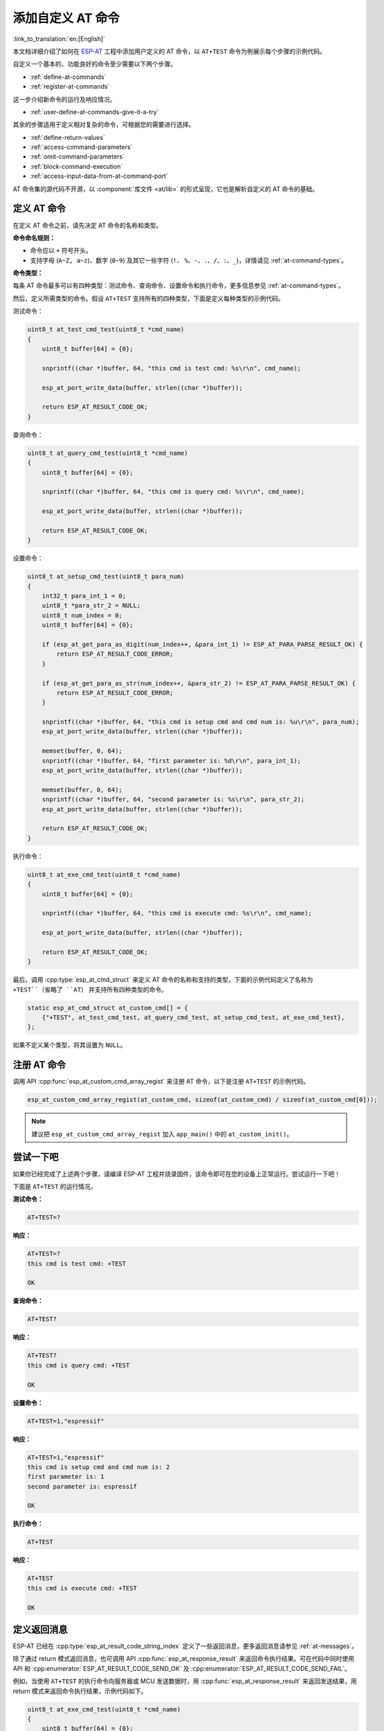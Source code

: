 添加自定义 AT 命令
=====================

:link_to_translation:`en:[English]`

本文档详细介绍了如何在 `ESP-AT <https://github.com/espressif/esp-at>`_ 工程中添加用户定义的 AT 命令，以 ``AT+TEST`` 命令为例展示每个步骤的示例代码。

自定义一个基本的、功能良好的命令至少需要以下两个步骤。

- :ref:`define-at-commands`
- :ref:`register-at-commands`

这一步介绍新命令的运行及响应情况。

- :ref:`user-define-at-commands-give-it-a-try`

其余的步骤适用于定义相对复杂的命令，可根据您的需要进行选择。

- :ref:`define-return-values`
- :ref:`access-command-parameters`
- :ref:`omit-command-parameters`
- :ref:`block-command-execution`
- :ref:`access-input-data-from-at-command-port`

AT 命令集的源代码不开源，以 :component:`库文件 <at/lib>` 的形式呈现，它也是解析自定义的 AT 命令的基础。

.. _define-at-commands:

定义 AT 命令
------------------

在定义 AT 命令之前，请先决定 AT 命令的名称和类型。

**命令命名规则：**

- 命令应以 ``+`` 符号开头。
- 支持字母 (``A~Z, a~z``)、数字 (``0~9``) 及其它一些字符 (``!``、 ``%``、``-``、``.``、``/``、``:``、``_``)，详情请见 :ref:`at-command-types`。

**命令类型：**

每条 AT 命令最多可以有四种类型：测试命令、查询命令、设置命令和执行命令，更多信息参见 :ref:`at-command-types`。

然后，定义所需类型的命令。假设 ``AT+TEST`` 支持所有的四种类型，下面是定义每种类型的示例代码。

测试命令：

.. code-block:: c

    uint8_t at_test_cmd_test(uint8_t *cmd_name)
    {
        uint8_t buffer[64] = {0};

        snprintf((char *)buffer, 64, "this cmd is test cmd: %s\r\n", cmd_name);

        esp_at_port_write_data(buffer, strlen((char *)buffer));

        return ESP_AT_RESULT_CODE_OK;
    }

查询命令：

.. code-block:: c

    uint8_t at_query_cmd_test(uint8_t *cmd_name)
    {
        uint8_t buffer[64] = {0};

        snprintf((char *)buffer, 64, "this cmd is query cmd: %s\r\n", cmd_name);

        esp_at_port_write_data(buffer, strlen((char *)buffer));

        return ESP_AT_RESULT_CODE_OK;
    }

.. _user-defined-set-command:

设置命令：

.. code-block:: c

    uint8_t at_setup_cmd_test(uint8_t para_num)
    {
        int32_t para_int_1 = 0;
        uint8_t *para_str_2 = NULL;
        uint8_t num_index = 0;
        uint8_t buffer[64] = {0};

        if (esp_at_get_para_as_digit(num_index++, &para_int_1) != ESP_AT_PARA_PARSE_RESULT_OK) {
            return ESP_AT_RESULT_CODE_ERROR;
        }

        if (esp_at_get_para_as_str(num_index++, &para_str_2) != ESP_AT_PARA_PARSE_RESULT_OK) {
            return ESP_AT_RESULT_CODE_ERROR;
        }

        snprintf((char *)buffer, 64, "this cmd is setup cmd and cmd num is: %u\r\n", para_num);
        esp_at_port_write_data(buffer, strlen((char *)buffer));

        memset(buffer, 0, 64);
        snprintf((char *)buffer, 64, "first parameter is: %d\r\n", para_int_1);
        esp_at_port_write_data(buffer, strlen((char *)buffer));

        memset(buffer, 0, 64);
        snprintf((char *)buffer, 64, "second parameter is: %s\r\n", para_str_2);
        esp_at_port_write_data(buffer, strlen((char *)buffer));

        return ESP_AT_RESULT_CODE_OK;
    }

执行命令：

.. code-block:: c

    uint8_t at_exe_cmd_test(uint8_t *cmd_name)
    {
        uint8_t buffer[64] = {0};

        snprintf((char *)buffer, 64, "this cmd is execute cmd: %s\r\n", cmd_name);

        esp_at_port_write_data(buffer, strlen((char *)buffer));

        return ESP_AT_RESULT_CODE_OK;
    }

最后，调用 :cpp:type:`esp_at_cmd_struct` 来定义 AT 命令的名称和支持的类型，下面的示例代码定义了名称为 ``+TEST``（省略了 ``AT``） 并支持所有四种类型的命令。

.. code-block:: c

    static esp_at_cmd_struct at_custom_cmd[] = {
        {"+TEST", at_test_cmd_test, at_query_cmd_test, at_setup_cmd_test, at_exe_cmd_test},
    };

如果不定义某个类型，将其设置为 ``NULL``。

.. _register-at-commands:

注册 AT 命令
--------------------

调用 API :cpp:func:`esp_at_custom_cmd_array_regist` 来注册 AT 命令，以下是注册 ``AT+TEST`` 的示例代码。

.. code-block:: c
  
  esp_at_custom_cmd_array_regist(at_custom_cmd, sizeof(at_custom_cmd) / sizeof(at_custom_cmd[0]));

.. note::

  建议把 ``esp_at_custom_cmd_array_regist`` 加入 ``app_main()`` 中的 ``at_custom_init()``。

.. _user-define-at-commands-give-it-a-try:

尝试一下吧
-------------

如果你已经完成了上述两个步骤，请编译 ESP-AT 工程并烧录固件，该命令即可在您的设备上正常运行。尝试运行一下吧！

下面是 ``AT+TEST`` 的运行情况。

**测试命令：**

.. code-block:: none

    AT+TEST=?

**响应：**

.. code-block:: none

    AT+TEST=?
    this cmd is test cmd: +TEST

    OK

**查询命令：**

.. code-block:: none

    AT+TEST?

**响应：**

.. code-block:: none

    AT+TEST?
    this cmd is query cmd: +TEST

    OK

**设置命令：**

.. code-block:: none

    AT+TEST=1,"espressif"

**响应：**

.. code-block:: none

    AT+TEST=1,"espressif"
    this cmd is setup cmd and cmd num is: 2
    first parameter is: 1
    second parameter is: espressif

    OK

**执行命令：**

.. code-block:: none

    AT+TEST

**响应：**

.. code-block:: none

    AT+TEST
    this cmd is execute cmd: +TEST

    OK

.. _define-return-values:

定义返回消息
---------------------

ESP-AT 已经在 :cpp:type:`esp_at_result_code_string_index` 定义了一些返回消息，更多返回消息请参见 :ref:`at-messages`。

除了通过 return 模式返回消息，也可调用 API :cpp:func:`esp_at_response_result` 来返回命令执行结果。可在代码中同时使用 API 和 :cpp:enumerator:`ESP_AT_RESULT_CODE_SEND_OK` 及 :cpp:enumerator:`ESP_AT_RESULT_CODE_SEND_FAIL`。

例如，当使用 ``AT+TEST`` 的执行命令向服务器或 MCU 发送数据时，用 :cpp:func:`esp_at_response_result` 来返回发送结果，用 return 模式来返回命令执行结果，示例代码如下。

.. code-block:: c

    uint8_t at_exe_cmd_test(uint8_t *cmd_name)
    {
        uint8_t buffer[64] = {0};

        snprintf((char *)buffer, 64, "this cmd is execute cmd: %s\r\n", cmd_name);

        esp_at_port_write_data(buffer, strlen((char *)buffer));

        // 向服务器或 MCU 发送数据的自定义操作
        send_data_to_server();

        // 返回 SEND OK
        esp_at_response_result(ESP_AT_RESULT_CODE_SEND_OK);

        return ESP_AT_RESULT_CODE_OK;
    }

运行命令及返回的响应：

.. code-block:: none

    AT+TEST
    this cmd is execute cmd: +TEST

    SEND OK

    OK

.. _access-command-parameters:

获取命令参数
-------------

ESP-AT 提供以下两个 API 获取命令参数。

- :cpp:func:`esp_at_get_para_as_digit` 可获取数字参数。
- :cpp:func:`esp_at_get_para_as_str` 可获取字符串参数。

示例请见 :ref:`执行命令 <user-defined-set-command>`。

.. _omit-command-parameters:

省略命令参数
------------------------

本节介绍如何设置某些命令参数为可选参数。

- :ref:`omit-the-first-or-middle-parameter`
- :ref:`omit-the-last-parameter`

.. _omit-the-first-or-middle-parameter:

省略首位或中间参数
^^^^^^^^^^^^^^^^^^^

假设您想将 ``AT+TEST`` 命令的 ``<param_2>`` 和 ``<param_3>`` 参数设置为可选参数，其中 ``<param_2>`` 为数字参数，``<param_3>`` 为字符串参数。

.. code-block:: none

    AT+TEST=<param_1>[,<param_2>][,<param_3>],<param_4>

实现代码如下。

.. code-block:: c

    uint8_t at_setup_cmd_test(uint8_t para_num)
    {
        int32_t para_int_1 = 0;
        int32_t para_int_2 = 0;
        uint8_t *para_str_3 = NULL;
        uint8_t *para_str_4 = NULL;
        uint8_t num_index = 0;
        uint8_t buffer[64] = {0};
        esp_at_para_parse_result_type parse_result = ESP_AT_PARA_PARSE_RESULT_OK;

        snprintf((char *)buffer, 64, "this cmd is setup cmd and cmd num is: %u\r\n", para_num);
        esp_at_port_write_data(buffer, strlen((char *)buffer));

        parse_result = esp_at_get_para_as_digit(num_index++, &para_int_1);
        if (parse_result != ESP_AT_PARA_PARSE_RESULT_OK) {
            return ESP_AT_RESULT_CODE_ERROR;
        } else {
            memset(buffer, 0, 64);
            snprintf((char *)buffer, 64, "first parameter is: %d\r\n", para_int_1);
            esp_at_port_write_data(buffer, strlen((char *)buffer));
        }

        parse_result = esp_at_get_para_as_digit(num_index++, &para_int_2);
        if (parse_result != ESP_AT_PARA_PARSE_RESULT_OMITTED) {
            if (parse_result != ESP_AT_PARA_PARSE_RESULT_OK) {
                return ESP_AT_RESULT_CODE_ERROR;
            } else {
                // 示例代码
                // 需要自定义操作
                memset(buffer, 0, 64);
                snprintf((char *)buffer, 64, "second parameter is: %d\r\n", para_int_2);
                esp_at_port_write_data(buffer, strlen((char *)buffer));
            }
        } else {
            // 示例代码
            // 省略第二个参数
            // 需要自定义操作
            memset(buffer, 0, 64);
            snprintf((char *)buffer, 64, "second parameter is omitted\r\n");
            esp_at_port_write_data(buffer, strlen((char *)buffer));
        }

        parse_result = esp_at_get_para_as_str(num_index++, &para_str_3);
        if (parse_result != ESP_AT_PARA_PARSE_RESULT_OMITTED) {
            if (parse_result != ESP_AT_PARA_PARSE_RESULT_OK) {
                return ESP_AT_RESULT_CODE_ERROR;
            } else {
                // 示例代码
                // 需自定义操作
                memset(buffer, 0, 64);
                snprintf((char *)buffer, 64, "third parameter is: %s\r\n", para_str_3);
                esp_at_port_write_data(buffer, strlen((char *)buffer));
            }
        } else {
            // 示例代码
            // 省略第三个参数
            // 需自定义操作
            memset(buffer, 0, 64);
            snprintf((char *)buffer, 64, "third parameter is omitted\r\n");
            esp_at_port_write_data(buffer, strlen((char *)buffer));
        }

        parse_result = esp_at_get_para_as_str(num_index++, &para_str_4);
        if (parse_result != ESP_AT_PARA_PARSE_RESULT_OK) {
            return ESP_AT_RESULT_CODE_ERROR;
        } else {
            memset(buffer, 0, 64);
            snprintf((char *)buffer, 64, "fourth parameter is: %s\r\n", para_str_4);
            esp_at_port_write_data(buffer, strlen((char *)buffer));
        }

        return ESP_AT_RESULT_CODE_OK;
    }

.. note::

  如果输入的字符串参数为 ``""``，则该参数没有被省略。

.. _omit-the-last-parameter:

省略最后一位参数
^^^^^^^^^^^^^^^^^

假设 ``AT+TEST`` 命令的 ``<param_3>`` 参数为字符串参数，且为最后一位参数，您想将它设置为可选参数。

.. code-block:: none

    AT+TEST=<param_1>,<param_2>[,<param_3>]

则有以下两种省略情况。

- AT+TEST=<param_1>,<param_2>
- AT+TEST=<param_1>,<param_2>,

实现代码如下。

.. code-block:: c

    uint8_t at_setup_cmd_test(uint8_t para_num)
    {
        int32_t para_int_1 = 0;
        uint8_t *para_str_2 = NULL;
        uint8_t *para_str_3 = NULL;
        uint8_t num_index = 0;
        uint8_t buffer[64] = {0};
        esp_at_para_parse_result_type parse_result = ESP_AT_PARA_PARSE_RESULT_OK;

        snprintf((char *)buffer, 64, "this cmd is setup cmd and cmd num is: %u\r\n", para_num);
        esp_at_port_write_data(buffer, strlen((char *)buffer));

        parse_result = esp_at_get_para_as_digit(num_index++, &para_int_1);
        if (parse_result != ESP_AT_PARA_PARSE_RESULT_OK) {
            return ESP_AT_RESULT_CODE_ERROR;
        } else {
            memset(buffer, 0, 64);
            snprintf((char *)buffer, 64, "first parameter is: %d\r\n", para_int_1);
            esp_at_port_write_data(buffer, strlen((char *)buffer));
        }

        parse_result = esp_at_get_para_as_str(num_index++, &para_str_2);
        if (parse_result != ESP_AT_PARA_PARSE_RESULT_OK) {
            return ESP_AT_RESULT_CODE_ERROR;
        } else {
            memset(buffer, 0, 64);
            snprintf((char *)buffer, 64, "second parameter is: %s\r\n", para_str_2);
            esp_at_port_write_data(buffer, strlen((char *)buffer));
        }

        if (num_index == para_num) {
            memset(buffer, 0, 64);
            snprintf((char *)buffer, 64, "third parameter is omitted\r\n");
            esp_at_port_write_data(buffer, strlen((char *)buffer));
        } else {
            parse_result = esp_at_get_para_as_str(num_index++, &para_str_3);
            if (parse_result != ESP_AT_PARA_PARSE_RESULT_OMITTED) {
                if (parse_result != ESP_AT_PARA_PARSE_RESULT_OK) {
                    return ESP_AT_RESULT_CODE_ERROR;
                } else {
                    // 示例代码
                    // 需自定义操作
                    memset(buffer, 0, 64);
                    snprintf((char *)buffer, 64, "third parameter is: %s\r\n", para_str_3);
                    esp_at_port_write_data(buffer, strlen((char *)buffer));
                }
            } else {
                // 示例代码
                // 省略第三个参数
                // 需自定义操作
                memset(buffer, 0, 64);
                snprintf((char *)buffer, 64, "third parameter is omitted\r\n");
                esp_at_port_write_data(buffer, strlen((char *)buffer));
            }
        }

        return ESP_AT_RESULT_CODE_OK;
    }

.. note::

  如果输入的字符串参数为 ``""``，则该参数没有被省略。

.. _block-command-execution:

阻塞命令的执行
----------------

有时您想阻塞某个命令的执行，等待另一个执行结果，然后系统基于这个结果可能会返回不同的值。

一般来说，这类命令需要与其它任务的结果进行同步。

推荐使用 ``semaphore`` 来同步。

示例代码如下。

.. code-block:: c

    xSemaphoreHandle at_operation_sema = NULL;

    uint8_t at_exe_cmd_test(uint8_t *cmd_name)
    {
        uint8_t buffer[64] = {0};

        snprintf((char *)buffer, 64, "this cmd is execute cmd: %s\r\n", cmd_name);

        esp_at_port_write_data(buffer, strlen((char *)buffer));

        // 示例代码
        // 不必在此处创建 semaphores
        at_operation_sema = xSemaphoreCreateBinary();
        assert(at_operation_sema != NULL);

        // 阻塞命令的执行
        // 等待另一个执行的结果
        // 其它任务可调用 xSemaphoreGive 来释放 semaphore
        xSemaphoreTake(at_operation_sema, portMAX_DELAY);

        return ESP_AT_RESULT_CODE_OK;
    }

.. _access-input-data-from-at-command-port:

从 AT 命令端口获取输入的数据
-------------------------------

ESP-AT 支持从 AT 命令端口访问输入的数据，为此提供以下两个 API。

- :cpp:func:`esp_at_port_enter_specific` 设置回调函数，AT 端口接收到输入的数据后，将调用该函数。
- :cpp:func:`esp_at_port_exit_specific` 删除由 ``esp_at_port_enter_specific`` 设置的回调函数。

获取数据的方法会根据数据长度是否被指定而有所不同。

指定长度的输入数据
^^^^^^^^^^^^^^^^^^^

假设您已经使用 ``<param_1>`` 指定了数据长度，如下所示。

.. code-block:: none

    AT+TEST=<param_1>

以下示例代码介绍如何从 AT 命令端口获取长度为 ``<param_1>`` 的输入数据。

.. code-block:: c

    static xSemaphoreHandle at_sync_sema = NULL;

    void wait_data_callback(void)
    {
        xSemaphoreGive(at_sync_sema);
    }

    uint8_t at_setup_cmd_test(uint8_t para_num)
    {
        int32_t specified_len = 0;
        int32_t received_len = 0;
        int32_t remain_len = 0;
        uint8_t *buf = NULL;
        uint8_t buffer[64] = {0};

        if (esp_at_get_para_as_digit(0, &specified_len) != ESP_AT_PARA_PARSE_RESULT_OK) {
            return ESP_AT_RESULT_CODE_ERROR;
        }

        buf = (uint8_t *)malloc(specified_len);
        if (buf == NULL) {
            memset(buffer, 0, 64);
            snprintf((char *)buffer, 64, "malloc failed\r\n");
            esp_at_port_write_data(buffer, strlen((char *)buffer));
        }

        // 示例代码
        // 不必在此处创建 semaphores
        if (!at_sync_sema) {
            at_sync_sema = xSemaphoreCreateBinary();
            assert(at_sync_sema != NULL);
        }

        // 返回输入数据提示符 ">"
        esp_at_port_write_data((uint8_t *)">", strlen(">"));

        // 设置回调函数，在接收到输入数据后由 AT 端口调用
        esp_at_port_enter_specific(wait_data_callback);

        // 接收输入的数据
        while(xSemaphoreTake(at_sync_sema, portMAX_DELAY)) {
            received_len += esp_at_port_read_data(buf + received_len, specified_len - received_len);

            if (specified_len == received_len) {
                esp_at_port_exit_specific();

                // 获取剩余输入数据的长度
                remain_len = esp_at_port_get_data_length();
                if (remain_len > 0) {
                    // 示例代码
                    // 如果剩余数据长度 > 0，则实际输入数据长度大于指定的接收数据长度
                    // 可自定义如何处理这些剩余数据
                    // 此处只是简单打印出剩余数据
                    esp_at_port_recv_data_notify(remain_len, portMAX_DELAY);
                }

                // 示例代码
                // 输出接收到的数据
                memset(buffer, 0, 64);
                snprintf((char *)buffer, 64, "\r\nreceived data is: ");
                esp_at_port_write_data(buffer, strlen((char *)buffer));

                esp_at_port_write_data(buf, specified_len);

                break;
            }
        }

        free(buf);

        return ESP_AT_RESULT_CODE_OK;
    }

因此，如果您设置 ``AT+TEST=5``，输入的数据为 ``1234567890``，那么 ``ESP-AT`` 返回的结果如下所示。

.. code-block:: none

    AT+TEST=5
    >67890
    received data is: 12345
    OK

未指定长度的输入数据
^^^^^^^^^^^^^^^^^^^^^

这种情况类似 Wi-Fi :term:`透传模式`，不指定数据长度。

::

    AT+TEST

假设 ``ESP-AT`` 结束命令的执行并返回执行结果，示例代码如下。

.. code-block:: c

    #define BUFFER_LEN (2048)
    static xSemaphoreHandle at_sync_sema = NULL;

    void wait_data_callback(void)
    {
        xSemaphoreGive(at_sync_sema);
    }

    uint8_t at_exe_cmd_test(uint8_t *cmd_name)
    {
        int32_t received_len = 0;
        int32_t remain_len = 0;
        uint8_t *buf = NULL;
        uint8_t buffer[64] = {0};


        buf = (uint8_t *)malloc(BUFFER_LEN);
        if (buf == NULL) {
            memset(buffer, 0, 64);
            snprintf((char *)buffer, 64, "malloc failed\r\n");
            esp_at_port_write_data(buffer, strlen((char *)buffer));
        }

        // 示例代码
        // 不必在此处创建 semaphores
        if (!at_sync_sema) {
            at_sync_sema = xSemaphoreCreateBinary();
            assert(at_sync_sema != NULL);
        }

        // 返回输入数据提示符 ">"
        esp_at_port_write_data((uint8_t *)">", strlen(">"));

        // 设置回调函数，在接收到输入数据后由 AT 端口调用
        esp_at_port_enter_specific(wait_data_callback);

        // 接收输入的数据
        while(xSemaphoreTake(at_sync_sema, portMAX_DELAY)) {
            memset(buf, 0, BUFFER_LEN);

            received_len = esp_at_port_read_data(buf, BUFFER_LEN);
            // 检查是否退出该模式
            // 退出条件是接收到 "+++" 字符串
            if ((received_len == 3) && (strncmp((const char *)buf, "+++", 3)) == 0) {
                esp_at_port_exit_specific();

                // 示例代码
                // 如果剩余数据长度 > 0，说明缓冲区内仍有数据需要处理
                // 可自定义如何处理剩余数据
                // 此处只是简单打印出剩余数据
                remain_len = esp_at_port_get_data_length();
                if (remain_len > 0) {
                    esp_at_port_recv_data_notify(remain_len, portMAX_DELAY);
                }

                break;
            } else if (received_len > 0) {
                // 示例代码
                // 可自定义如何处理接收到的数据
                // 此处只是简单打印出接收到的数据
                memset(buffer, 0, 64);
                snprintf((char *)buffer, 64, "\r\nreceived data is: ");
                esp_at_port_write_data(buffer, strlen((char *)buffer));

                esp_at_port_write_data(buf, strlen((char *)buf));
            }
        }

        free(buf);

        return ESP_AT_RESULT_CODE_OK;
    }

因此，如果第一个输入数据是 ``1234567890``，第二个输入数据是 ``+++``，那么 ``ESP-AT`` 返回结果如下所示。

.. code-block:: none

    AT+TEST
    >
    received data is: 1234567890
    OK